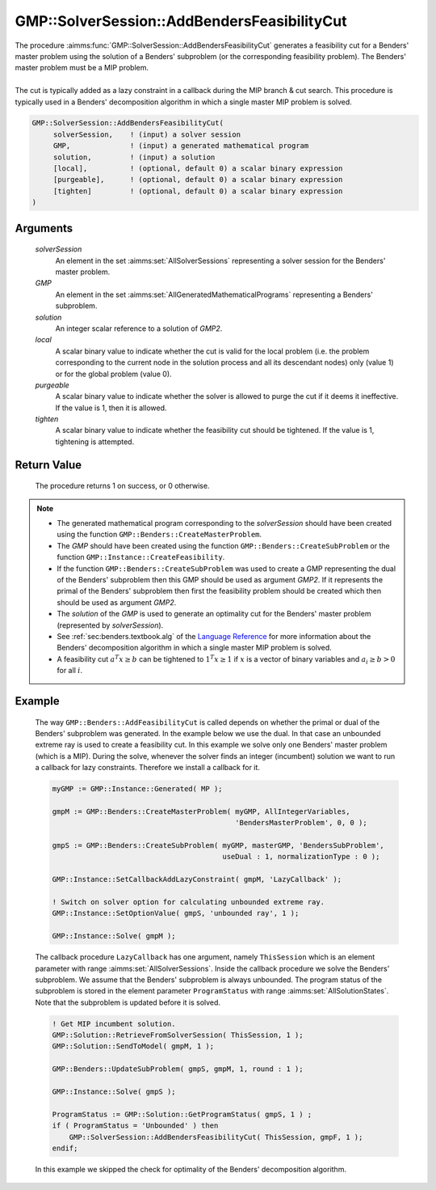 .. aimms:procedure:: GMP::SolverSession::AddBendersFeasibilityCut(solverSession, GMP, solution, local, purgeable, tighten)

.. _GMP::SolverSession::AddBendersFeasibilityCut:

GMP::SolverSession::AddBendersFeasibilityCut
============================================

| The procedure :aimms:func:`GMP::SolverSession::AddBendersFeasibilityCut`
  generates a feasibility cut for a Benders' master problem using the
  solution of a Benders' subproblem (or the corresponding feasibility
  problem). The Benders' master problem must be a MIP problem.
|
| The cut is typically added as a lazy constraint in a callback during
  the MIP branch & cut search. This procedure is typically used in a
  Benders' decomposition algorithm in which a single master MIP problem
  is solved.

.. code-block:: aimms

    GMP::SolverSession::AddBendersFeasibilityCut(
         solverSession,    ! (input) a solver session
         GMP,              ! (input) a generated mathematical program
         solution,         ! (input) a solution
         [local],          ! (optional, default 0) a scalar binary expression
         [purgeable],      ! (optional, default 0) a scalar binary expression
         [tighten]         ! (optional, default 0) a scalar binary expression
    )

Arguments
---------

    *solverSession*
        An element in the set :aimms:set:`AllSolverSessions` representing a solver session for the
        Benders' master problem.

    *GMP*
        An element in the set :aimms:set:`AllGeneratedMathematicalPrograms` representing a Benders' subproblem.

    *solution*
        An integer scalar reference to a solution of *GMP2*.

    *local*
        A scalar binary value to indicate whether the cut is valid for the local
        problem (i.e. the problem corresponding to the current node in the
        solution process and all its descendant nodes) only (value 1) or for the
        global problem (value 0).

    *purgeable*
        A scalar binary value to indicate whether the solver is allowed to purge
        the cut if it deems it ineffective. If the value is 1, then it is
        allowed.

    *tighten*
        A scalar binary value to indicate whether the feasibility cut should be
        tightened. If the value is 1, tightening is attempted.

Return Value
------------

    The procedure returns 1 on success, or 0 otherwise.

.. note::

    -  The generated mathematical program corresponding to the
       *solverSession* should have been created using the function
       ``GMP::Benders::CreateMasterProblem``.

    -  The *GMP* should have been created using the function
       ``GMP::Benders::CreateSubProblem`` or the function
       ``GMP::Instance::CreateFeasibility``.

    -  If the function ``GMP::Benders::CreateSubProblem`` was used to create
       a GMP representing the dual of the Benders' subproblem then this GMP
       should be used as argument *GMP2*. If it represents the primal of the
       Benders' subproblem then first the feasibility problem should be
       created which then should be used as argument *GMP2*.

    -  The *solution* of the *GMP* is used to generate an optimality cut for
       the Benders' master problem (represented by *solverSession*).

    -  See :ref:`sec:benders.textbook.alg` of the `Language Reference <https://documentation.aimms.com/language-reference/index.html>`__ for more information about
       the Benders' decomposition algorithm in which a single master MIP
       problem is solved.

    -  A feasibility cut :math:`a^T x \geq b` can be tightened to
       :math:`1^T x \geq 1` if :math:`x` is a vector of binary variables and
       :math:`a_i \geq b > 0` for all :math:`i`.

Example
-------

    The way ``GMP::Benders::AddFeasibilityCut`` is called depends on whether
    the primal or dual of the Benders' subproblem was generated. In the
    example below we use the dual. In that case an unbounded extreme ray is
    used to create a feasibility cut. In this example we solve only one
    Benders' master problem (which is a MIP). During the solve, whenever the
    solver finds an integer (incumbent) solution we want to run a callback
    for lazy constraints. Therefore we install a callback for it.

    .. code-block:: aimms

               myGMP := GMP::Instance::Generated( MP );

               gmpM := GMP::Benders::CreateMasterProblem( myGMP, AllIntegerVariables,
                                                          'BendersMasterProblem', 0, 0 );

               gmpS := GMP::Benders::CreateSubProblem( myGMP, masterGMP, 'BendersSubProblem',
                                                       useDual : 1, normalizationType : 0 );

               GMP::Instance::SetCallbackAddLazyConstraint( gmpM, 'LazyCallback' );

               ! Switch on solver option for calculating unbounded extreme ray. 
               GMP::Instance::SetOptionValue( gmpS, 'unbounded ray', 1 );

               GMP::Instance::Solve( gmpM );

    The callback procedure ``LazyCallback`` has one argument,
    namely ``ThisSession`` which is an element parameter with range
    :aimms:set:`AllSolverSessions`. Inside the callback procedure we solve the Benders'
    subproblem. We assume that the Benders' subproblem is always unbounded.
    The program status of the subproblem is stored in the element parameter
    ``ProgramStatus`` with range :aimms:set:`AllSolutionStates`. Note that the subproblem is
    updated before it is solved. 

    .. code-block:: aimms

               ! Get MIP incumbent solution.
               GMP::Solution::RetrieveFromSolverSession( ThisSession, 1 );
               GMP::Solution::SendToModel( gmpM, 1 );

               GMP::Benders::UpdateSubProblem( gmpS, gmpM, 1, round : 1 );

               GMP::Instance::Solve( gmpS );

               ProgramStatus := GMP::Solution::GetProgramStatus( gmpS, 1 ) ;
               if ( ProgramStatus = 'Unbounded' ) then
                   GMP::SolverSession::AddBendersFeasibilityCut( ThisSession, gmpF, 1 );
               endif;

    In this example we skipped the
    check for optimality of the Benders' decomposition algorithm.

.. seealso::

    The routines :aimms:func:`GMP::Benders::CreateMasterProblem`, :aimms:func:`GMP::Benders::CreateSubProblem`, :aimms:func:`GMP::Benders::AddFeasibilityCut`, :aimms:func:`GMP::Benders::AddOptimalityCut`, :aimms:func:`GMP::Instance::CreateFeasibility` and
    :aimms:func:`GMP::SolverSession::AddBendersOptimalityCut`.
